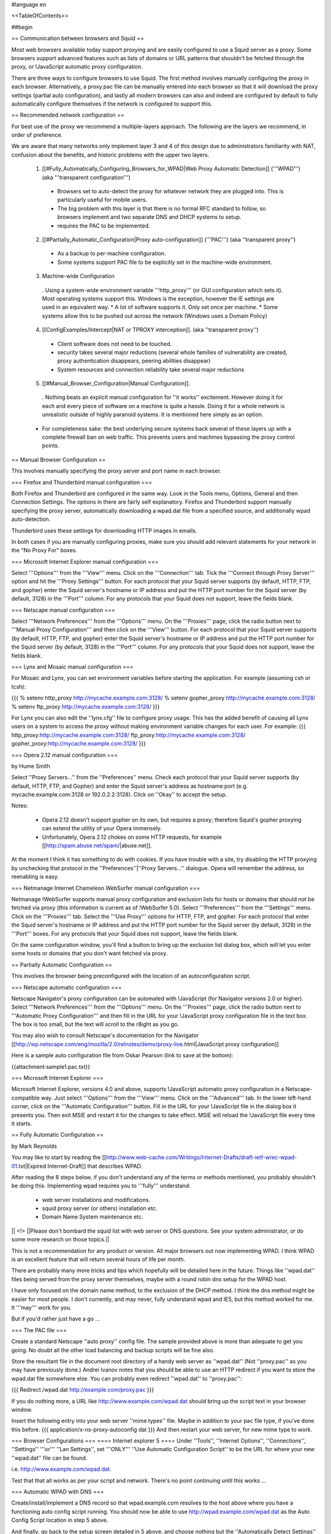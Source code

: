 #language en

<<TableOfContents>>

##begin

== Communication between browsers and Squid ==

Most web browsers available today support proxying and are easily configured
to use a Squid server as a proxy.  Some browsers support advanced features
such as lists of domains or URL patterns that shouldn't be fetched through
the proxy, or !JavaScript automatic proxy configuration.

There are three ways to configure browsers to use Squid.  The first method involves manually configuring the proxy in each browser.  Alternatively, a proxy.pac file can be manually entered into each browser so that it will download the proxy settings (partial auto configuration), and lastly all modern browsers can also and indeed are configured by default to fully automatically configure themselves if the network is configured to support this.


== Recommended network configuration ==

For best use of the proxy we recommend a multiple-layers approach. The following are the layers we recommend, in order of preference.

We are aware that many networks only implement layer 3 and 4 of this design due to administrators familiarity with NAT, confusion about the benefits, and historic problems with the upper two layers.

 1. [[#Fully_Automatically_Configuring_Browsers_for_WPAD|Web Proxy Automatic Detection]] ('''WPAD''') (aka '''transparent configuration''')
  * Browsers set to auto-detect the proxy for whatever network they are plugged into. This is particularly useful for mobile users.
  * The big problem with this layer is that there is no formal RFC standard to follow, so browsers implement and two separate DNS and DHCP systems to setup.
  * requires the PAC to be implemented.

 2. [[#Partially_Automatic_Configuration|Proxy auto-configuration]] ('''PAC''') (aka ''transparent proxy'')
  * As a backup to per-machine configuration.
  * Some systems support PAC file to be explicitly set in the machine-wide environment.

 3. Machine-wide Configuration
  . Using a system-wide environment variable '''http_proxy''' (or GUI configuration which sets it). Most operating systems support this. Windows is the exception, however the IE settings are used in an equivalent way.
  * A lot of software supports it. Only set once per machine.
  * Some systems allow this to be pushed out across the network (Windows uses a Domain Policy)

 4. [[ConfigExamples/Intercept|NAT or TPROXY interception]]. (aka ''transparent proxy'')
  * Client software does not need to be touched.
  * security takes several major reductions (several whole families of vulnerability are created, proxy authentication disappears, peering abilities disappear)
  * System resources and connection reliability take several major reductions

 5. [[#Manual_Browser_Configuration|Manual Configuration]].
  . Nothing beats an explicit manual configuration for ''it works'' excitement. However doing it for each and every piece of software on a machine is quite a hassle. Doing it for a whole network is unrealistic outside of highly paranoid systems. It is mentioned here simply as an option.

 * For completeness sake: the best underlying secure systems back several of these layers up with a complete firewall ban on web traffic. This prevents users and machines bypassing the proxy control points.


== Manual Browser Configuration ==

This involves manually specifying the proxy server and port name in each browser.

=== Firefox and Thunderbird manual configuration ===

Both Firefox and Thunderbird are configured in the same way.  Look in the Tools menu, Options, General and then Connection Settings.  The options in there are fairly self explanatory.  Firefox and Thunderbird support manually specifying the proxy server, automatically downloading a wpad.dat file from a specified source, and additionally wpad auto-detection.

Thunderbird uses these settings for downloading HTTP images in emails.

In both cases if you are manually configuring proxies, make sure you should add relevant statements for your network in the "No Proxy For" boxes.

=== Microsoft Internet Explorer manual configuration ===

Select '''Options''' from the '''View''' menu.  Click on the '''Connection''' tab.  Tick the
'''Connect through Proxy Server''' option and hit the '''Proxy Settings''' button.  For each protocol that your Squid server supports (by default, HTTP, FTP, and gopher) enter the Squid server's hostname or IP address and put the HTTP port number for the Squid server (by default, 3128) in the '''Port''' column.  For any protocols that your Squid does not support, leave the fields blank.


=== Netscape manual configuration ===

Select '''Network Preferences''' from the '''Options''' menu.  On the '''Proxies''' page, click the radio button next to '''Manual Proxy
Configuration''' and then click on the '''View''' button.  For each protocol that your Squid server supports (by default, HTTP, FTP, and gopher) enter the Squid server's hostname or IP address and put the HTTP port number for the Squid server (by default, 3128) in the '''Port''' column.  For any protocols that your Squid does not support, leave the fields blank.

=== Lynx and Mosaic manual configuration ===

For Mosaic and Lynx, you can set environment variables
before starting the application.  For example (assuming csh or tcsh):

{{{
% setenv http_proxy http://mycache.example.com:3128/
% setenv gopher_proxy http://mycache.example.com:3128/
% setenv ftp_proxy http://mycache.example.com:3128/
}}}

For Lynx you can also edit the ''lynx.cfg'' file to configure
proxy usage.  This has the added benefit of causing all Lynx users on
a system to access the proxy without making environment variable changes
for each user.  For example:
{{{
http_proxy:http://mycache.example.com:3128/
ftp_proxy:http://mycache.example.com:3128/
gopher_proxy:http://mycache.example.com:3128/
}}}

=== Opera 2.12 manual configuration ===

by Hume Smith

Select ''Proxy Servers...'' from the ''Preferences'' menu.  Check each
protocol that your Squid server supports (by default, HTTP, FTP, and
Gopher) and enter the Squid server's address as hostname:port (e.g.
mycache.example.com:3128 or 192.0.2.2:3128).  Click on ''Okay'' to accept the
setup.

Notes:

  * Opera 2.12 doesn't support gopher on its own, but requires a proxy; therefore Squid's gopher proxying can extend the utility of your Opera immensely.
  * Unfortunately, Opera 2.12 chokes on some HTTP requests, for example [[http://spam.abuse.net/spam/|abuse.net]].
At the moment I think it has something to do with cookies.  If you have trouble with a site, try disabling the HTTP proxying by unchecking that protocol in the ''Preferences''|''Proxy Servers...'' dialogue.  Opera will remember the address, so reenabling is easy.


=== Netmanage Internet Chameleon WebSurfer manual configuration ===

Netmanage !WebSurfer supports manual proxy configuration and exclusion lists for hosts or domains that should not be fetched via proxy (this information is current as of !WebSurfer 5.0).  Select '''Preferences''' from the '''Settings''' menu.  Click on the '''Proxies''' tab.  Select the '''Use Proxy''' options for HTTP, FTP, and gopher.  For each protocol that enter the Squid server's hostname or IP address and put the HTTP port number for the Squid server (by default, 3128) in the '''Port''' boxes.  For any protocols that your Squid does not support, leave the fields blank.

On the same configuration window, you'll find a button to bring up the exclusion list dialog box, which will let you enter some hosts or domains that you don't want fetched via proxy.


== Partially Automatic Configuration ==

This involves the browser being preconfigured with the location of an autoconfiguration script.

=== Netscape automatic configuration ===

Netscape Navigator's proxy configuration can be automated with !JavaScript (for Navigator versions 2.0 or higher).  Select
'''Network Preferences''' from the '''Options''' menu.  On the '''Proxies''' page, click the radio button next to '''Automatic Proxy Configuration''' and then fill in the URL for your !JavaScript proxy configuration file in the text box.  The box is too small, but the text will scroll to the r8ight as you go.

You may also wish to consult Netscape's documentation for the Navigator
[[http://wp.netscape.com/eng/mozilla/2.0/relnotes/demo/proxy-live.html|JavaScript proxy configuration]]

Here is a sample auto configuration file from Oskar Pearson (link to save at the bottom):

{{attachment:sample1.pac.txt}}

=== Microsoft Internet Explorer ===

Microsoft Internet Explorer, versions 4.0 and above, supports !JavaScript automatic proxy configuration in a Netscape-compatible way. Just select '''Options''' from the '''View''' menu. Click on the '''Advanced''' tab.  In the lower left-hand corner, click on the '''Automatic Configuration''' button.  Fill in the URL for your !JavaScript file in the dialog box it presents you.  Then exit MSIE and restart it for the changes to take effect.  MSIE will reload the !JavaScript file every time
it starts.

== Fully Automatic Configuration ==

by Mark Reynolds

You may like to start by reading the
[[http://www.web-cache.com/Writings/Internet-Drafts/draft-ietf-wrec-wpad-01.txt|Expired Internet-Draft]]
that describes WPAD.

After reading the 8 steps below, if you don't understand any of the
terms or methods mentioned, you probably shouldn't be doing this.
Implementing wpad requires you to '''fully''' understand:

  * web server installations and modifications.
  * squid proxy server (or others) installation etc.
  * Domain Name System maintenance etc.

|| <!> ||Please don't bombard the squid list with web server or DNS questions. See your system administrator, or do some more research on those topics.||

This is not a recommendation for any product or version. All major browsers out now implementing WPAD. I think WPAD
is an excellent feature that will return several hours of life per month.

There are probably many more tricks and tips which hopefully will be
detailed here in the future. Things like ''wpad.dat'' files being served
from the proxy server themselves, maybe with a round robin dns setup
for the WPAD host.

I have only focused on the domain name method, to the exclusion of the
DHCP method. I think the dns method might be easier for most people.
I don't currently, and may never, fully understand wpad and IE5, but this
method worked for me. It '''may''' work for you.

But if you'd rather just have a go ...

=== The PAC file ===

Create a standard Netscape ''auto proxy'' config file.  The sample provided above is more than adequate to get you going.  No doubt all the other load balancing and backup scripts will be fine also.

Store the resultant file in the document root directory of a handy web server as ''wpad.dat'' (Not ''proxy.pac'' as you may have previously done.) Andrei Ivanov notes that you should be able to use an HTTP redirect if you want to store the wpad.dat file somewhere else.  You can probably even redirect ''wpad.dat'' to ''proxy.pac'':

{{{
Redirect /wpad.dat http://example.com/proxy.pac
}}}

If you do nothing more, a URL like http://www.example.com/wpad.dat
should bring up the script text in your browser window.

Insert the following entry into your web server ''mime.types''
file. Maybe in addition to your pac file type, if you've done this before.
{{{
application/x-ns-proxy-autoconfig       dat
}}}
And then restart your web server, for new mime type to work.

=== Browser Configurations ===
==== Internet explorer 5 ====
Under ''Tools'', ''Internet Options'', ''Connections'', ''Settings'' '''or''' ''Lan
Settings'', set '''ONLY''' ''Use Automatic Configuration Script''
to be the URL for where your new ''wpad.dat'' file can be found.

i.e.  http://www.example.com/wpad.dat.

Test that that all works as per your script and network. There's no point continuing until this works ...

=== Automatic WPAD with DNS ===

Create/install/implement a DNS record so that
wpad.example.com resolves to the host above where
you have a functioning auto config script running. You should
now be able to use http://wpad.example.com/wpad.dat
as the Auto Config Script location in step 5 above.

And finally, go back to the setup screen detailed in 5 above,
and choose nothing but the ''Automatically Detect Settings''
option, turning everything else off. Best to restart IE5, as
you normally do with any Microsoft product... And it should all
work. Did for me anyway.

One final question might be "Which domain name does the client
(IE5) use for the wpad... lookup?" It uses the hostname from
the control panel setting.  It starts the search by adding the
hostname ''wpad'' to current fully-qualified domain name.  For
instance, a client in ''a.b.example.com'' would search for a WPAD
server at ''wpad.a.b.example.com''. If it could not locate one,
it would remove the bottom-most domain and try again; for
instance, it would try ''wpad.b.example.com'' next. IE 5 would
stop searching when it found a WPAD server or reached the
bottom-level domain, '''wpad'''.

=== Automatic WPAD with DHCP ===

You can also use DHCP to configure browsers for WPAD.
This technique allows you to set any URL as the PAC
URL.  For ISC DHCPD, enter a line like this in your
''dhcpd.conf'' file:
{{{
option wpad code 252 = text;
option wpad "http://www.example.com/proxy.pac";
}}}

Replace the hostname with the name or address of your
own server.

Ilja Pavkovic notes that the DHCP mode does not work reliably with
every version of Internet Explorer. The DNS name method to find
wpad.dat is more reliable.

Another user adds that IE 6.01 seems to strip the last character
from the URL.  By adding a trailing newline, he is able to make
it work with both IE 5.0 and 6.0:
{{{
option wpad "http://www.example.com/proxy.pac\n";
}}}



== Redundant Proxy Auto-Configuration ==

by Rodney van den Oever

There's one nasty side-effect to using auto-proxy scripts: if you start
the web browser it will try and load the auto-proxy-script.

If your script isn't available either because the web server hosting the
script is down or your workstation can't reach the web server (e.g.
because you're working off-line with your notebook and just want to
read a previously saved HTML-file) you'll get different errors depending
on the browser you use.

The Netscape browser will just return an error after a timeout (after
that it tries to find the site 'www.proxy.com' if the script you use is
called 'proxy.pac').

The Microsoft Internet Explorer on the other hand won't even start, no
window displays, only after about 1 minute it'll display a window asking
you to go on with/without proxy configuration.

The point is that your workstations always need to locate the
proxy-script. I created some extra redundancy by hosting the script on
two web servers (actually Apache web servers on the proxy servers
themselves) and adding the following records to my primary nameserver:
{{{
proxy   IN      A       192.0.2.1 ; IP address of proxy1
        IN      A       192.0.2.2 ; IP address of proxy2
}}}

The clients just refer to 'http://proxy/proxy.pac'.  This script looks like this:

{{attachment:sample2.pac.txt}}

I made sure every client domain has the appropriate 'proxy' entry.
The clients are automatically configured with two nameservers using
DHCP.

== Proxy Auto-Configuration with URL Hashing ==

The
[[http://naragw.sharp.co.jp/sps/|Sharp Super Proxy Script page]]
contains a lot of good information about hash-based proxy auto-configuration
scripts.  With these you can distribute the load between a number
of caching proxies.

== Where can I find more information about PAC? ==

There is a community website explaining PAC features and functions at http://findproxyforurl.com/.

== How do I tell Squid to use a specific username for FTP urls? ==

There are several ways the login can be done with FTP through Squid.

SquidConf:ftp_user directive will accept the username or username:password values to be used by default on '''all''' FTP login requests. It will be overridden by any other available login credentials.

The strongest credentials that override all others are credentials added to the URL itself.

Insert your username in the host part of the URL, for example:
{{{
ftp://joecool@ftp.example.com/
}}}

Squid (from 2.6 through to 3.0) will then use a default password.

Alternatively, you can specify both your username and password in the URL itself:
{{{
ftp://joecool:secret@ftp.example.com/
}}}
However, we certainly do not recommend this, as it could be very
easy for someone to see or grab your password.


Starting with [[Squid-3.1]], the above will be tried then regular HTTP Basic authentication will be used to recover new credentials. If login is required and none given a regular website login popup box will appear asking for the credentials to be entered.

== IE 5.0x crops trailing slashes from FTP URL's ==

by ReubenFarrelly

There was a bug in the 5.0x releases of Internet Explorer in which IE
cropped any trailing slash off an FTP URL.  The URL showed up correctly in
the browser's "Address:" field, however squid logs show that the trailing
slash was being taken off.

An example of where this impacted squid if you had a setup where squid
would go direct for FTP directory listings but forward a request to a
parent for FTP file transfers.  This was useful if your upstream proxy was
an older version of Squid or another vendors software which displayed
directory listings with broken icons and you wanted your own local version
of squid to generate proper FTP directory listings instead.
The workaround for this is to add a double slash to any directory listing
in which the slash was important, or else upgrade IE to at least 5.5.  (Or use Firefox if you cannot upgrade your IE)

== IE 6.0 SP1 fails when using authentication ==

When using authentication with Internet Explorer 6 SP1, you may
encounter issues when you first launch Internet Explorer.
The problem will show itself when you first authenticate, you will
receive a "Page Cannot Be Displayed" error. However, if you click
refresh, the page will be correctly displayed.

This only happens immediately after you authenticate.

This is not a Squid error or bug.   Microsoft broke the Basic
Authentication when they put out IE6 SP1.

 /!\ this appears to be fixed again in later service packs and IE 7+

There is a knowledgebase article
(
[[http://support.microsoft.com/default.aspx?id=kb;en-us;331906|KB 331906]])
regarding this issue, which contains a link to a downloadable
"hot fix." They do warn that this code is not "regression tested"
but so far there have not been any reports of this breaking anything
else. The problematic file is wininet.dll. Please note that this
hotfix is included in the latest security update.

Lloyd Parkes notes that the article references another article,
[[http://support.microsoft.com/default.aspx?scid=kb;EN-US;312176|KB 312176]].
He says that you must '''not''' have the registry entry that KB
312176 encourages users to add to their registry.

According to Joao Coutinho, this simple solution also corrects the problem:

  * Go to Tools/Internet
  * Go to Options/Advanced
  * UNSELECT "Show friendly HTTP error messages" under Browsing.

Another possible workaround to these problems is to make the
ERR_CACHE_ACCESS_DENIED larger than 1460 bytes. This should trigger
IE to handle the authentication in a slightly different manner.

##end
-----
Back to the SquidFaq
